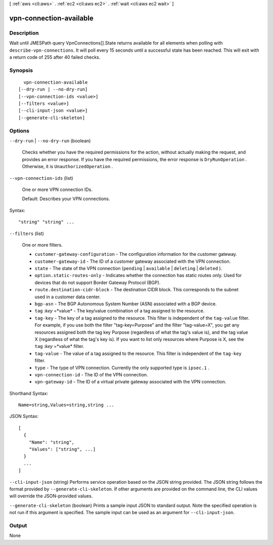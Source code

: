 [ :ref:`aws <cli:aws>` . :ref:`ec2 <cli:aws ec2>` . :ref:`wait <cli:aws ec2 wait>` ]

.. _cli:aws ec2 wait vpn-connection-available:


************************
vpn-connection-available
************************



===========
Description
===========

Wait until JMESPath query VpnConnections[].State returns available for all elements when polling with ``describe-vpn-connections``. It will poll every 15 seconds until a successful state has been reached. This will exit with a return code of 255 after 40 failed checks.

========
Synopsis
========

::

    vpn-connection-available
  [--dry-run | --no-dry-run]
  [--vpn-connection-ids <value>]
  [--filters <value>]
  [--cli-input-json <value>]
  [--generate-cli-skeleton]




=======
Options
=======

``--dry-run`` | ``--no-dry-run`` (boolean)


  Checks whether you have the required permissions for the action, without actually making the request, and provides an error response. If you have the required permissions, the error response is ``DryRunOperation`` . Otherwise, it is ``UnauthorizedOperation`` .

  

``--vpn-connection-ids`` (list)


  One or more VPN connection IDs.

   

  Default: Describes your VPN connections.

  



Syntax::

  "string" "string" ...



``--filters`` (list)


  One or more filters.

   

   
  * ``customer-gateway-configuration`` - The configuration information for the customer gateway. 
   
  * ``customer-gateway-id`` - The ID of a customer gateway associated with the VPN connection. 
   
  * ``state`` - The state of the VPN connection (``pending`` | ``available`` | ``deleting`` | ``deleted`` ). 
   
  * ``option.static-routes-only`` - Indicates whether the connection has static routes only. Used for devices that do not support Border Gateway Protocol (BGP). 
   
  * ``route.destination-cidr-block`` - The destination CIDR block. This corresponds to the subnet used in a customer data center. 
   
  * ``bgp-asn`` - The BGP Autonomous System Number (ASN) associated with a BGP device. 
   
  * ``tag`` :*key* =*value* - The key/value combination of a tag assigned to the resource. 
   
  * ``tag-key`` - The key of a tag assigned to the resource. This filter is independent of the ``tag-value`` filter. For example, if you use both the filter "tag-key=Purpose" and the filter "tag-value=X", you get any resources assigned both the tag key Purpose (regardless of what the tag's value is), and the tag value X (regardless of what the tag's key is). If you want to list only resources where Purpose is X, see the ``tag`` :*key* =*value* filter. 
   
  * ``tag-value`` - The value of a tag assigned to the resource. This filter is independent of the ``tag-key`` filter. 
   
  * ``type`` - The type of VPN connection. Currently the only supported type is ``ipsec.1`` . 
   
  * ``vpn-connection-id`` - The ID of the VPN connection. 
   
  * ``vpn-gateway-id`` - The ID of a virtual private gateway associated with the VPN connection. 
   

  



Shorthand Syntax::

    Name=string,Values=string,string ...




JSON Syntax::

  [
    {
      "Name": "string",
      "Values": ["string", ...]
    }
    ...
  ]



``--cli-input-json`` (string)
Performs service operation based on the JSON string provided. The JSON string follows the format provided by ``--generate-cli-skeleton``. If other arguments are provided on the command line, the CLI values will override the JSON-provided values.

``--generate-cli-skeleton`` (boolean)
Prints a sample input JSON to standard output. Note the specified operation is not run if this argument is specified. The sample input can be used as an argument for ``--cli-input-json``.



======
Output
======

None